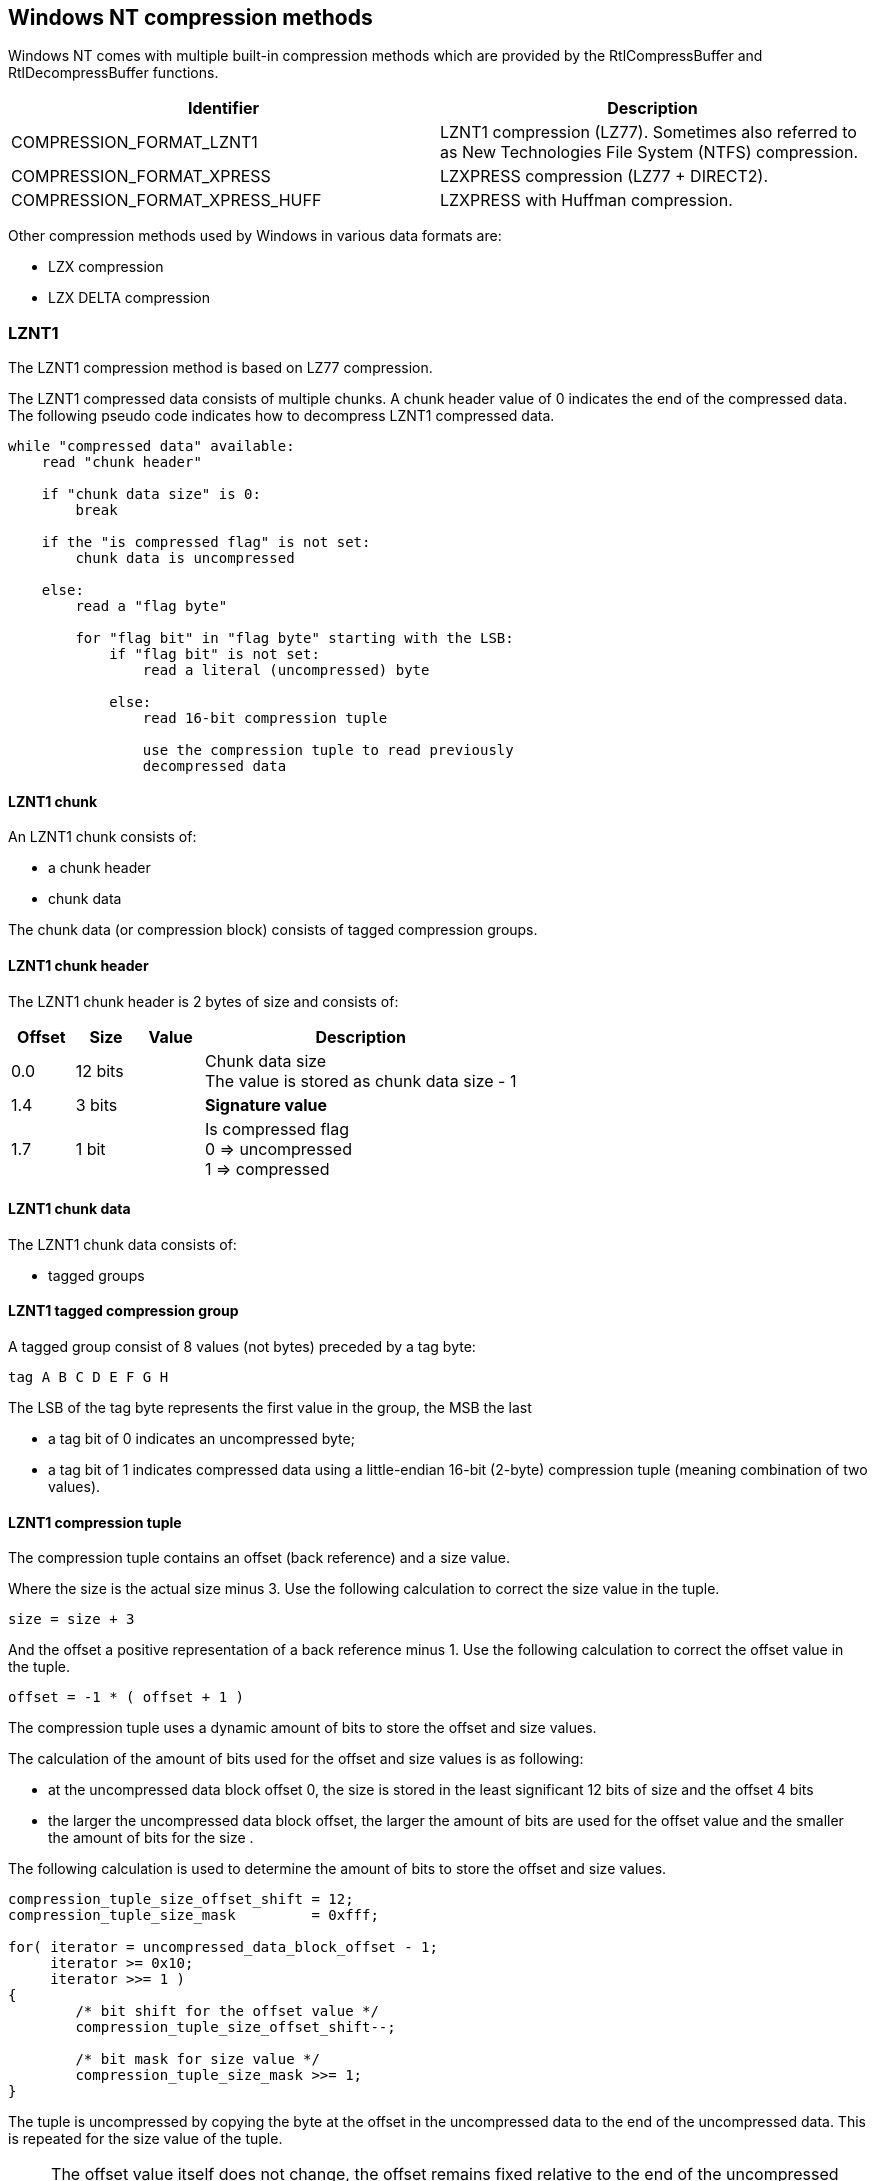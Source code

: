 == Windows NT compression methods

Windows NT comes with multiple built-in compression methods which are provided
by the RtlCompressBuffer and RtlDecompressBuffer functions.

[options="header"]
|===
| Identifier | Description
| COMPRESSION_FORMAT_LZNT1 | LZNT1 compression (LZ77). Sometimes also referred to as New Technologies File System (NTFS) compression.
| COMPRESSION_FORMAT_XPRESS | LZXPRESS compression (LZ77 + DIRECT2).
| COMPRESSION_FORMAT_XPRESS_HUFF | LZXPRESS with Huffman compression.
|===

Other compression methods used by Windows in various data formats are:

* LZX compression
* LZX DELTA compression

=== LZNT1

The LZNT1 compression method is based on LZ77 compression.

The LZNT1 compressed data consists of multiple chunks. A chunk header value
of 0 indicates the end of the compressed data. The following pseudo code
indicates how to decompress LZNT1 compressed data.

....
while "compressed data" available:
    read "chunk header"

    if "chunk data size" is 0:
        break

    if the "is compressed flag" is not set:
        chunk data is uncompressed

    else:
        read a "flag byte"

        for "flag bit" in "flag byte" starting with the LSB:
            if "flag bit" is not set:
                read a literal (uncompressed) byte

            else:
                read 16-bit compression tuple

                use the compression tuple to read previously
                decompressed data
....

==== LZNT1 chunk

An LZNT1 chunk consists of:

* a chunk header
* chunk data

The chunk data (or compression block) consists of tagged compression groups.

==== LZNT1 chunk header

The LZNT1 chunk header is 2 bytes of size and consists of:

[cols="1,1,1,5",options="header"]
|===
| Offset | Size | Value | Description
| 0.0 | 12 bits | | Chunk data size +
The value is stored as chunk data size - 1
| 1.4 | 3 bits | | [yellow-background]*Signature value*
| 1.7 | 1 bit | | Is compressed flag +
0 => uncompressed +
1 => compressed
|===

==== LZNT1 chunk data

The LZNT1 chunk data consists of:

* tagged groups

==== LZNT1 tagged compression group

A tagged group consist of 8 values (not bytes) preceded by a tag byte:

....
tag A B C D E F G H
....

The LSB of the tag byte represents the first value in the group, the MSB the
last

* a tag bit of 0 indicates an uncompressed byte;
* a tag bit of 1 indicates compressed data using a little-endian 16-bit (2-byte) compression tuple (meaning combination of two values).

==== LZNT1 compression tuple

The compression tuple contains an offset (back reference) and a size value.

Where the size is the actual size minus 3. Use the following calculation to
correct the size value in the tuple.

....
size = size + 3
....

And the offset a positive representation of a back reference minus 1. Use the
following calculation to correct the offset value in the tuple.

....
offset = -1 * ( offset + 1 )
....

The compression tuple uses a dynamic amount of bits to store the offset and
size values.

The calculation of the amount of bits used for the offset and size values is as
following:

* at the uncompressed data block offset 0, the size is stored in the least significant 12 bits of size and the offset 4 bits
* the larger the uncompressed data block offset, the larger the amount of bits are used for the offset value and the smaller the amount of bits for the size .

The following calculation is used to determine the amount of bits to store the offset and size values.

....
compression_tuple_size_offset_shift = 12;
compression_tuple_size_mask         = 0xfff;

for( iterator = uncompressed_data_block_offset - 1;
     iterator >= 0x10;
     iterator >>= 1 )
{
	/* bit shift for the offset value */
	compression_tuple_size_offset_shift--;

	/* bit mask for size value */
	compression_tuple_size_mask >>= 1;
}
....

The tuple is uncompressed by copying the byte at the offset in the uncompressed
data to the end of the uncompressed data. This is repeated for the size value
of the tuple.

[NOTE]
The offset value itself does not change, the offset remains fixed relative to
the end of the uncompressed data. However this means that for every increment
of the size value the offset refers to another byte in the uncompressed data.
Consider the following example.

==== Example

Consider the following tagged compression group:

....
0x02 0x20 0xfc 0x0f
....

The tag byte consists of:

....
0x02 => 00000010b
....

This means that the 2nd and 3rd values contain a 16-bit compression tuple.

....
0x0ffc
....

Because this compression tuple is near the start of the uncompressed data the
offset shift is 12 and the size mask is 0x0fff.

....
offset:	0x0ffc >> 12    => -1 * ( 0 + 1 ) => -1
size:	0x0ffc & 0x0fff => 4092 + 3       => 4095
....

The algorithm starts with an uncompressed value of 0x20 which represents the
space character (ASCII). This value is added to the uncompressed data. Next the
algorithm reads the compression tuple and determines the offset and size
values. The offset refers to the previous space value in the uncompressed data
and add this to uncompressed data. And so on. Note that the offset remains
referring to the last value in the uncompressed data. In the end we end up with
a block of 4096 spaces.

Now consider the following uncompressed data:

....
#include <ntfs.h>\n
#include <stdio.h>\n
....

Note that the \n is the string representation of the newline character (ASCII:
0x0a)

This is logically compressed to:

....
#include <ntfs.h>\n(-18,10)stdio(-17,4)
....

In the example above the tuples are represented by (offset,size).

The first part of this is data stored with tag bytes looks like:

....
00000000b '#' 'i' 'n' 'c' 'l' 'u' 'd' 'e'
00000000b ' ' '<' 'n' 't' 'f' 's' '.' 'h'
00000100b '>' '\n' 0x07 0x88 's' 't' 'd' 'i' 'o'
00000001b 0x01 0x80
....

And in hexadecimal representation:

....
00000000  00 23 69 6e 63 6c 75 64  65 00 20 3c 6e 74 66 73  |.#include. <ntfs|
00000010  2e 68 04 3e 0a 07 88 3c  73 74 64 69 01 01 80     |.h.>...stdio... |
....

For the first tuple the offset shift is 11 and the size mask is 0x07ff. The
tuple consists of:

....
offset:	0x8807 >> 11    => -1 * ( 17 + 1 ) => -18
size:	0x8807 & 0x07ff =>  7 + 3          => 10
....

This tuples refer to:

....
(-18,10) => #include <
....

=== LZX

LZX compression is used in various data formats used on Windows, including:

* Cabinet (CAB) file
* Microsoft Compiled HTML Help (CHM) file
* Windows Imaging (WIM) file
* Windows Overlay Filter (WOF) compressed data in the New Technologies File System (NTFS)

LZX compressed data consist of:

* one or more LZX blocks stored as a bit-stream

==== Bit-stream

The bit-stream is stored in 16-bit little-endian integers, where bit values are
stored front-to-back. So that the most-significant bit (MSB) of the first 16-bit
integer is the first bit in the stream.

==== LZX block

A LZX block consists of:

* block header
* compressed or uncompressed block data

==== LZX block header

The LZX block header is variable of size and consists of:

[cols="1,1,1,5",options="header"]
|===
| Offset | Size | Value | Description
| 0 | 3 bits | | Block type +
See section: <<lzx_block_type,Block type>>
| 0.3 | 1 bit | | Has default block size +
If set the block size is 32 KiB
4+| _If has default block size is not set_
| 0.4 | 16 bits | | Block size
4+| _If has block size is set and compression window (unit) size > 32 KiB_
| 2.4 | 8 bits | | [yellow-background]*Unknown (Extended block size?)*
4+| _If has block type is LZX_BLOCKTYPE_ALIGNED_
| ... | 8 x 3 bits | | Array of aligned offset code sizes
4+| _If has block type is LZX_BLOCKTYPE_ALIGNED or LZX_BLOCKTYPE_VERBATIM_
| ... | ... | | 256 literal symbol code sizes +
See section: <<lzx_huffman_encoded_code_sizes,Huffman encoded code sizes>>
| ... | ... | | 240 match header code sizes +
See section: <<lzx_huffman_encoded_code_sizes,Huffman encoded code sizes>>
| ... | ... | | 249 length code sizes +
See section: <<lzx_huffman_encoded_code_sizes,Huffman encoded code sizes>>
4+| _If has block type is LZX_BLOCKTYPE_UNCOMPRESSED_
| ... | ... | 0 | 16-bit alignment padding, which is 16-bit if already aligned +
This padding ensures the following data is byte aligned
| ... | 4 | | Recent offset (R0) value
| ... | 4 | | Recent offset (R1) value
| ... | 4 | | Recent offset (R2) value
|===

[NOTE]
Both `[LZXFMT]` and `[MS-PATCH]` indicate the block size is 24-bits of size
where `[LZXFMT]` indicates it is only present when the block is compressed.

==== [[lzx_block_type]]Block type

[cols="1,1,5",options="header"]
|===
| Value | Identifier | Description
| 0 | | Undefined
| 1 | LZX_BLOCKTYPE_VERBATIM | Verbatim block
| 2 | LZX_BLOCKTYPE_ALIGNED | Aligned block
| 3 | LZX_BLOCKTYPE_UNCOMPRESSED | Uncompressed block
| 4 - 7 | | Undefined
|===

==== [[lzx_huffman_encoded_code_sizes]]Huffman encoded code sizes

[cols="1,1,1,5",options="header"]
|===
| Offset | Size | Value | Description
| 0 | 20 x 4 bits | | Array of bit sizes of the pre-tree Huffman (prefix) codes
| ... | ... | | Encoded code sizes +
Encoded with the pre-tree Huffman codes
|===

Where pre-tree Huffman (prefix) codes:

[cols="1,5",options="header"]
|===
| Pre-tree code | Description
| 0 - 16 | Directly encoded code size +
Where `code size = ( previous code size - pre-tree symbol + 17 ) mod 17`
| 17 | Run-length encoded code size of 0 +
Where the pre-tree symbol is followed by a 4-bit times to repeat value, which `number of code sizes = 4 + times to repeat value` +
| 18 | Run-length encoded code size of 0 +
Where the pre-tree symbol is followed by a 5-bit times to repeat value, which `number of code sizes = 20 + times to repeat value`
| 19 | Run-length encoded code size +
Where the pre-tree symbol is followed by a 1-bit times to repeat value, which `number of code sizes = 4 + times to repeat value` +
and a 4-bit second pre-tree symbol value, which `code size value = ( previous code size - second pre-tree symbol + 17 ) mod 17`
|===

==== CALL (0xe8) processing

LZX converts Intel 80x86 CALL instructions, which begin with oppcode 0xe8, to
improve the compression ratio on 32-bit Intel 80x86 code.

[yellow-background]*TODO complete section*

=== LZXPRESS

The LZXPRESS compression method uses a combination of the LZ77 and DIRECT2
algorithms.

[yellow-background]*TODO complete section*

==== LZXPRESS chunk

A LZXPRESS chunk consists of:

* compression indicator (or bitmask)
* compressed data

==== LZXPRESS compression indictor

[cols="1,1,1,5",options="header"]
|===
| Offset | Size | Value | Description
| 0 | 4 | | Compression indicator, stored in little-endian
|===

The MSB of the compression indicator represents the first value (not bytes) in
the chunk, the LSB the last.

* a compression indicator bit of 0 indicates an uncompressed byte;
* a compression indicator bit of 1 indicates compressed data using a compression tuple (meaning combination of two values).

==== LZXPRESS compression tuple

The LZXPRESS compression tuple is variable of size and consists of:

[cols="1,1,1,5",options="header"]
|===
| Offset | Size | Value | Description
| 0.0 | 3 bits | | Compression size (length)
| 0.3 | 12 bits | | Compression offset (distance) +
Stored as offset - 1
|===

If the compression size is 7 a first level extended compression size should
be added to the previous compression size.

[cols="1,1,1,5",options="header"]
|===
| Offset | Size | Value | Description
| 2.0 | 4 bits | | First level extended compression size (length)
| 2.4 | 4 bits | | See note.
|===

[NOTE]
The first level extended compression size is stored in a byte that is shared
with other compression tuples, where the first compression tuple uses the lower
4 bits and the second compression tuple the upper 4 bits.

If the compression size is 22 a second level extended compression size should
be added to the previous compression size.

[cols="1,1,1,5",options="header"]
|===
| Offset | Size | Value | Description
| 3.0 | 8 bits | | Second level extended compression size (length)
|===

If the compression size is 277 a third level extended compression size should
be added to the previous compression size.

[cols="1,1,1,5",options="header"]
|===
| Offset | Size | Value | Description
| 4.0 | 32 bits | | Third level extended compression size (length), stored in little-endian
|===

[NOTE]
The size is stored as size - 3

=== LZXPRESS Huffman

The LZXPRESS Huffman compressed data consists of multiple chunks. Each chunk
consists of:

* a Huffman (prefix) code table
* encoded bit-stream

The LZXPRESS Huffman (prefix) code table is 256 bytes of size and consists of:

[cols="1,1,1,5",options="header"]
|===
| Offset | Size | Value | Description
| 0 | 512 x 4 bits | | Array of bit sizes of the Huffman (prefix) codes
|===

The 4 least significant bits (LSB) of byte 0 contain the bit size for Huffman
(prefix) code 0, the 4 most significant bits (MSB) the bit size for Huffman
(prefix) code 1, etc.

Where Huffman (prefix) codes:

* 0 - 255 represent literals, which mapping to byte values;
* 256 - 511 represent matches (or references), which map to compression tuples.

Code sizes greater than 0 are used to build a binary tree that map the bits
in the encoded bit-stream to the Huffman (prefix) codes. The tree is build
starting with the smallest code sizes and code values (symbols).

[yellow-background]*TODO: complete section*

A compression tuple symbol

[cols="1,1,1,5",options="header"]
|===
| Offset | Size | Value | Description
| 0.0 | 4 bits | | Compression size (length)
| 0.4 | 4 bits | | Compression offset (distance)
| 1.0 | 1 bit | | Compression tuple flag
|===

[yellow-background]*TODO: describe compression size and extended compression size need to be read as byte values*
[yellow-background]*TODO: describe extended compression size*

[yellow-background]*TODO: decompress up to 65536 bytes of data*

The uncompressed chunk size is 65536 (0x10000) or the remaining uncompressed
data size for the last chunk.

==== Encoded bit-stream

The encoded bit-stream is stored in 16-bit little-endian integers, where bit
values are stored front-to-back. So that the most-significant bit (MSB) of the
first 16-bit integer is the first bit in the stream. 

== External Links

* http://msdn.microsoft.com/en-us/Library/ff552127(v=vs.85).aspx[MSDN: RtlCompressBuffer function]
* http://msdn.microsoft.com/en-us/Library/ff552191(v=VS.85).aspx[MSDN: RtlDecompressBuffer function]
* http://msdn.microsoft.com/en-us/library/jj711990.aspx[MSDN: LZNT1]
* https://encode.su/attachment.php?attachmentid=1675&d=1318245441[LZXFMT - Microsoft LZX Data Compression Format]
* https://docs.microsoft.com/en-us/openspecs/exchange_server_protocols/ms-patch/cc78752a-b4af-4eee-88cb-01f4d8a4c2bf[MSDN: MS-PATCH - LZX DELTA Compression and Decompression]
* http://msdn.microsoft.com/library/hh554002(v=prot.10).aspx[MSDN: MS-XCA - Xpress Compression Algorithm]
* https://msdn.microsoft.com/en-us/library/dd644731.aspx[MSDN: LZXPRESS Huffman]

